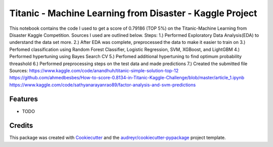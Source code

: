 =========================================================
Titanic - Machine Learning from Disaster - Kaggle Project
=========================================================






This notebook contains the code I used to get a score of 0.79186 (TOP 5%) on the Titanic-Machine Learning from Disaster Kaggle Competition. Sources I used are outlined below.  Steps:  1.) Performed Exploratory Data Analysis(EDA) to understand the data set more. 2.) After EDA was complete, preprocessed the data to make it easier to train on 3.) Perfomed classification using Random Forest Classifier, Logistic Regression, SVM, XGBoost, and LightGBM 4.) Performed hypertuning using Bayes Search CV 5.) Perfomed additional hypertuning to find optimum probability threashold 6.) Performed preprocessing steps on the test data and made predictions 7.) Created the submitted file  Sources: https://www.kaggle.com/code/anandhuh/titanic-simple-solution-top-12 https://github.com/ahmedbesbes/How-to-score-0.8134-in-Titanic-Kaggle-Challenge/blob/master/article_1.ipynb https://www.kaggle.com/code/sathyanarayanrao89/factor-analysis-and-svm-predictions



Features
--------

* TODO

Credits
-------

This package was created with Cookiecutter_ and the `audreyr/cookiecutter-pypackage`_ project template.

.. _Cookiecutter: https://github.com/audreyr/cookiecutter
.. _`audreyr/cookiecutter-pypackage`: https://github.com/audreyr/cookiecutter-pypackage

